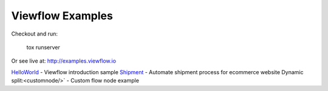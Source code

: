 =================
Viewflow Examples
=================

Checkout and run:

    tox runserver

Or see live at: http://examples.viewflow.io


HelloWorld_  - Viewflow introduction sample
Shipment_ - Automate shipment process for ecommerce website
Dynamic split:<customnode/>` - Custom flow node example

.. _HelloWorld: helloworld/
.. _Shipment: shipment/
